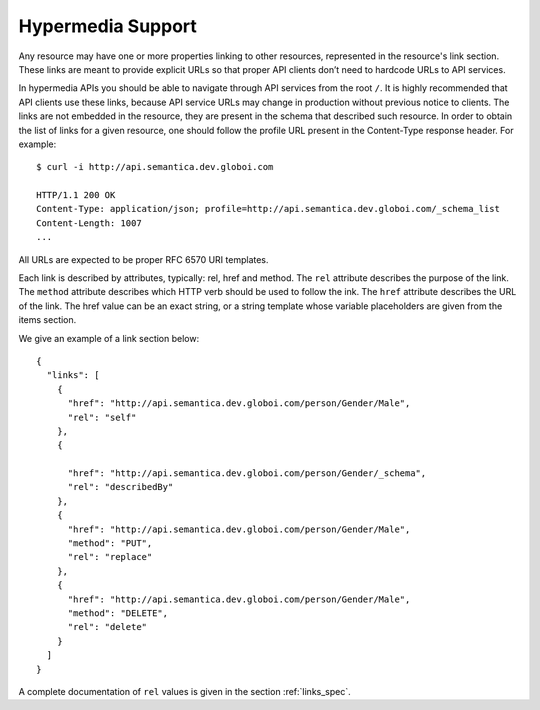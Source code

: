 .. _hypermedia:

Hypermedia Support
==================

Any resource may have one or more properties linking to other resources, represented in the resource's link section.
These links are meant to provide explicit URLs so that proper API clients don’t need to hardcode URLs to API services.

In hypermedia APIs you should be able to navigate through API services from the root ``/``.
It is highly recommended that API clients use these links, because API service URLs may change in production without previous notice to clients.
The links are not embedded in the resource, they are present in the schema that described such resource.
In order to obtain the list of links for a given resource, one should follow the profile URL present in the Content-Type response header.
For example:

::

    $ curl -i http://api.semantica.dev.globoi.com

    HTTP/1.1 200 OK
    Content-Type: application/json; profile=http://api.semantica.dev.globoi.com/_schema_list
    Content-Length: 1007
    ...


All URLs are expected to be proper RFC 6570 URI templates.

Each link is described by attributes, typically: rel, href and method.
The ``rel`` attribute describes the purpose of the link.
The ``method`` attribute describes which HTTP verb should be used to follow the ink.
The ``href`` attribute describes the URL of the link.
The href value can be an exact string, or a string template whose variable placeholders are given from the items section.

We give an example of a link section below:

.. highlight:: json

::

  {
    "links": [
      {
        "href": "http://api.semantica.dev.globoi.com/person/Gender/Male",
        "rel": "self"
      },
      {

        "href": "http://api.semantica.dev.globoi.com/person/Gender/_schema",
        "rel": "describedBy"
      },
      {
        "href": "http://api.semantica.dev.globoi.com/person/Gender/Male",
        "method": "PUT",
        "rel": "replace"
      },
      {
        "href": "http://api.semantica.dev.globoi.com/person/Gender/Male",
        "method": "DELETE",
        "rel": "delete"
      }
    ]
  }

A complete documentation of ``rel`` values is given in the section :ref:`links_spec`.

